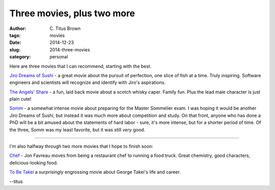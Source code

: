 Three movies, plus two more
###########################

:author: C\. Titus Brown
:tags: movies
:date: 2014-12-23
:slug: 2014-three-movies
:category: personal

Here are three movies that I can recommend, starting with the best.

`Jiro Dreams of Sushi
<http://www.imdb.com/title/tt1772925/?ref_=nv_sr_1>`__ - a great movie about
the pursuit of perfection, one slice of fish at a time.  Truly inspiring.
Software engineers and scientists will recognize and identify with
Jiro's aspirations.

`The Angels' Share <http://www.imdb.com/title/tt1924394/>`__ - a fun, laid
back movie about a scotch whisky caper.  Family fun.  Plus the lead
male character is just plain cute!

`Somm <http://www.imdb.com/title/tt2204371/?ref_=fn_al_tt_1>`__ - a somewhat
intense movie about preparing for the Master Sommelier exam.  I was hoping
it would be another Jiro Dreams of Sushi, but instead it was much more about
competition and study.  On that front, anyone who has done a PhD will be 
a bit amused about the statements of hard labor - sure, it's more intense,
but for a shorter period of time.  Of the three, Somm was my least favorite,
but it was still *very* good.

----

I'm also halfway through two more movies that I hope to finish soon:

`Chef <http://www.imdb.com/title/tt2883512/>`__ - Jon Favreau moves from being
a restaurant chef to running a food truck.  Great chemistry, good characters,
delicious-looking food.

`To Be Takei <http://www.imdb.com/title/tt2174896/?ref_=fn_al_tt_1>`__ a
*surprisingly* engrossing movie about George Takei's life and career.

--titus
